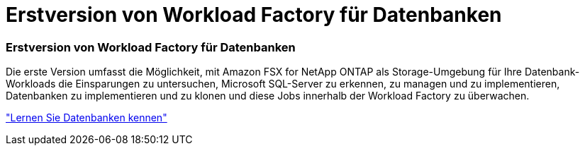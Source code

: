 = Erstversion von Workload Factory für Datenbanken
:allow-uri-read: 




=== Erstversion von Workload Factory für Datenbanken

Die erste Version umfasst die Möglichkeit, mit Amazon FSX for NetApp ONTAP als Storage-Umgebung für Ihre Datenbank-Workloads die Einsparungen zu untersuchen, Microsoft SQL-Server zu erkennen, zu managen und zu implementieren, Datenbanken zu implementieren und zu klonen und diese Jobs innerhalb der Workload Factory zu überwachen.

link:https://docs.netapp.com/us-en/workload-databases/learn-databases.html["Lernen Sie Datenbanken kennen"^]
